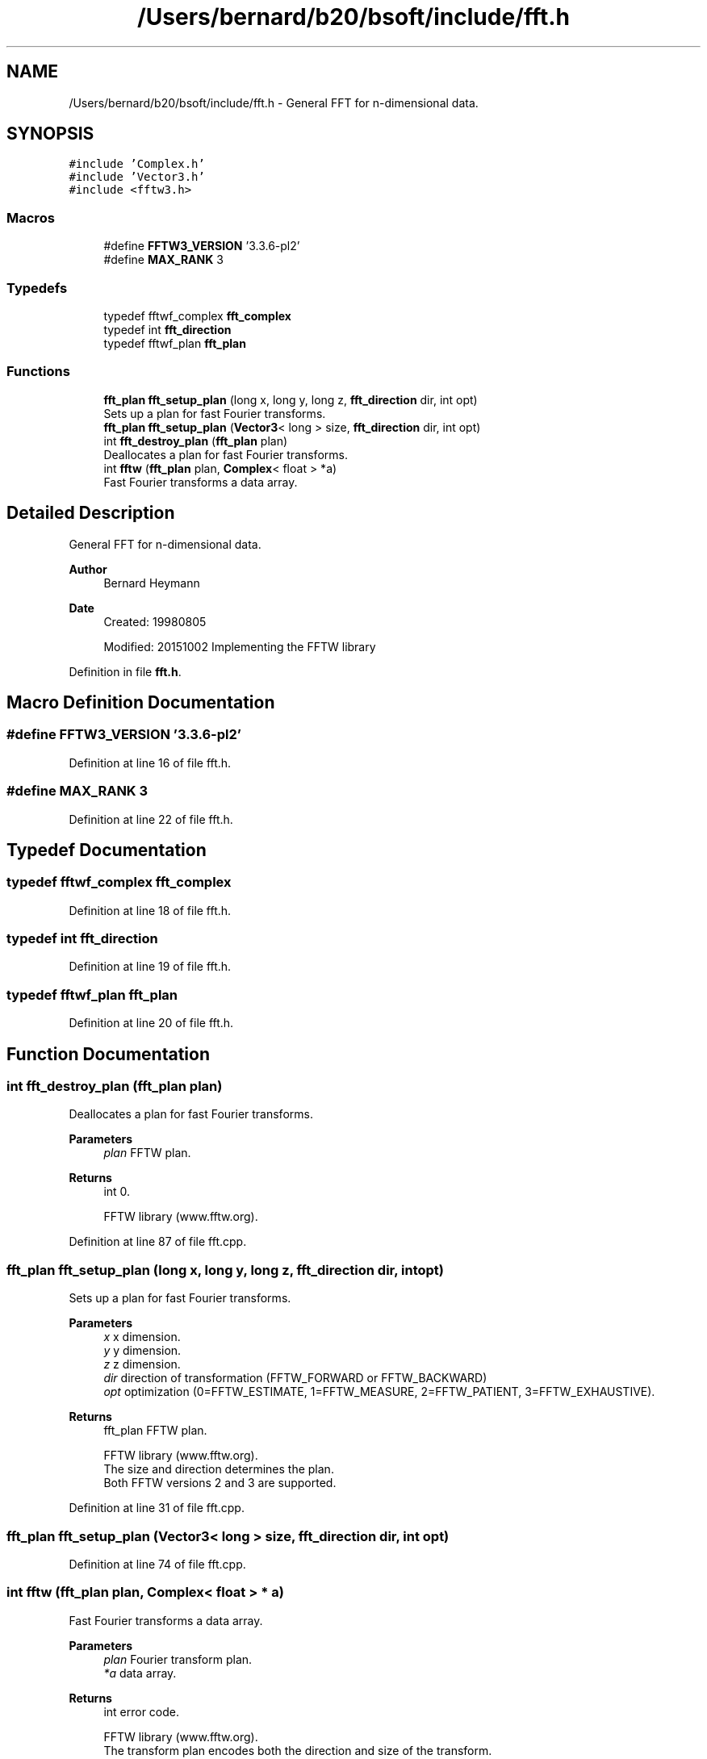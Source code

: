.TH "/Users/bernard/b20/bsoft/include/fft.h" 3 "Wed Sep 1 2021" "Version 2.1.0" "Bsoft" \" -*- nroff -*-
.ad l
.nh
.SH NAME
/Users/bernard/b20/bsoft/include/fft.h \- General FFT for n-dimensional data\&.  

.SH SYNOPSIS
.br
.PP
\fC#include 'Complex\&.h'\fP
.br
\fC#include 'Vector3\&.h'\fP
.br
\fC#include <fftw3\&.h>\fP
.br

.SS "Macros"

.in +1c
.ti -1c
.RI "#define \fBFFTW3_VERSION\fP   '3\&.3\&.6\-pl2'"
.br
.ti -1c
.RI "#define \fBMAX_RANK\fP   3"
.br
.in -1c
.SS "Typedefs"

.in +1c
.ti -1c
.RI "typedef fftwf_complex \fBfft_complex\fP"
.br
.ti -1c
.RI "typedef int \fBfft_direction\fP"
.br
.ti -1c
.RI "typedef fftwf_plan \fBfft_plan\fP"
.br
.in -1c
.SS "Functions"

.in +1c
.ti -1c
.RI "\fBfft_plan\fP \fBfft_setup_plan\fP (long x, long y, long z, \fBfft_direction\fP dir, int opt)"
.br
.RI "Sets up a plan for fast Fourier transforms\&. "
.ti -1c
.RI "\fBfft_plan\fP \fBfft_setup_plan\fP (\fBVector3\fP< long > size, \fBfft_direction\fP dir, int opt)"
.br
.ti -1c
.RI "int \fBfft_destroy_plan\fP (\fBfft_plan\fP plan)"
.br
.RI "Deallocates a plan for fast Fourier transforms\&. "
.ti -1c
.RI "int \fBfftw\fP (\fBfft_plan\fP plan, \fBComplex\fP< float > *a)"
.br
.RI "Fast Fourier transforms a data array\&. "
.in -1c
.SH "Detailed Description"
.PP 
General FFT for n-dimensional data\&. 


.PP
\fBAuthor\fP
.RS 4
Bernard Heymann 
.RE
.PP
\fBDate\fP
.RS 4
Created: 19980805 
.PP
Modified: 20151002 Implementing the FFTW library 
.RE
.PP

.PP
Definition in file \fBfft\&.h\fP\&.
.SH "Macro Definition Documentation"
.PP 
.SS "#define FFTW3_VERSION   '3\&.3\&.6\-pl2'"

.PP
Definition at line 16 of file fft\&.h\&.
.SS "#define MAX_RANK   3"

.PP
Definition at line 22 of file fft\&.h\&.
.SH "Typedef Documentation"
.PP 
.SS "typedef fftwf_complex \fBfft_complex\fP"

.PP
Definition at line 18 of file fft\&.h\&.
.SS "typedef int \fBfft_direction\fP"

.PP
Definition at line 19 of file fft\&.h\&.
.SS "typedef fftwf_plan \fBfft_plan\fP"

.PP
Definition at line 20 of file fft\&.h\&.
.SH "Function Documentation"
.PP 
.SS "int fft_destroy_plan (\fBfft_plan\fP plan)"

.PP
Deallocates a plan for fast Fourier transforms\&. 
.PP
\fBParameters\fP
.RS 4
\fIplan\fP FFTW plan\&. 
.RE
.PP
\fBReturns\fP
.RS 4
int 0\&. 
.PP
.nf
FFTW library (www.fftw.org).

.fi
.PP
 
.RE
.PP

.PP
Definition at line 87 of file fft\&.cpp\&.
.SS "\fBfft_plan\fP fft_setup_plan (long x, long y, long z, \fBfft_direction\fP dir, int opt)"

.PP
Sets up a plan for fast Fourier transforms\&. 
.PP
\fBParameters\fP
.RS 4
\fIx\fP x dimension\&. 
.br
\fIy\fP y dimension\&. 
.br
\fIz\fP z dimension\&. 
.br
\fIdir\fP direction of transformation (FFTW_FORWARD or FFTW_BACKWARD) 
.br
\fIopt\fP optimization (0=FFTW_ESTIMATE, 1=FFTW_MEASURE, 2=FFTW_PATIENT, 3=FFTW_EXHAUSTIVE)\&. 
.RE
.PP
\fBReturns\fP
.RS 4
fft_plan FFTW plan\&. 
.PP
.nf
FFTW library (www.fftw.org).
The size and direction determines the plan.
Both FFTW versions 2 and 3 are supported.

.fi
.PP
 
.RE
.PP

.PP
Definition at line 31 of file fft\&.cpp\&.
.SS "\fBfft_plan\fP fft_setup_plan (\fBVector3\fP< long > size, \fBfft_direction\fP dir, int opt)"

.PP
Definition at line 74 of file fft\&.cpp\&.
.SS "int fftw (\fBfft_plan\fP plan, \fBComplex\fP< float > * a)"

.PP
Fast Fourier transforms a data array\&. 
.PP
\fBParameters\fP
.RS 4
\fIplan\fP Fourier transform plan\&. 
.br
\fI*a\fP data array\&. 
.RE
.PP
\fBReturns\fP
.RS 4
int error code\&. 
.PP
.nf
FFTW library (www.fftw.org).
The transform plan encodes both the direction and size of the transform.
The transformation is done in place and the resultant data are 
returned within the original array.

.fi
.PP
 
.RE
.PP

.PP
Definition at line 106 of file fft\&.cpp\&.
.SH "Author"
.PP 
Generated automatically by Doxygen for Bsoft from the source code\&.
